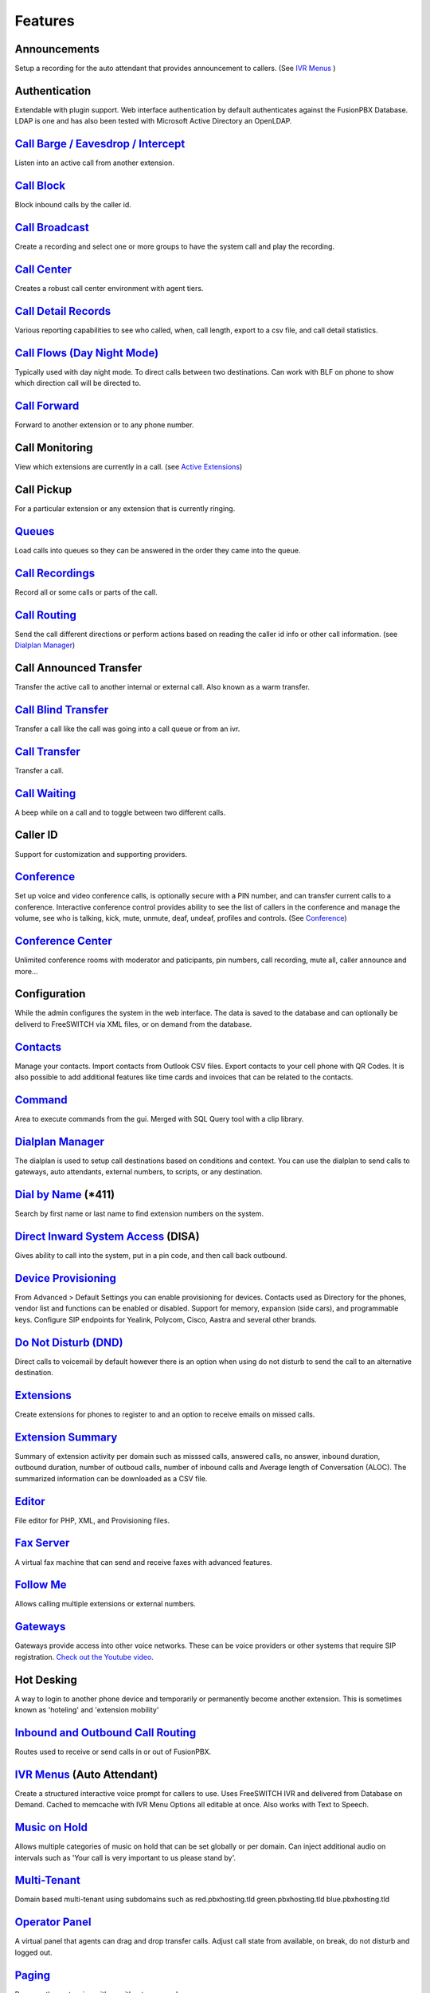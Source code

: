 **********
Features
**********


Announcements
---------------

Setup a recording for the auto attendant that provides announcement to callers. (See `IVR Menus`_ )

Authentication
----------------

Extendable with plugin support. Web interface authentication by default authenticates against the FusionPBX Database. LDAP is one and has also been tested with Microsoft Active Directory an OpenLDAP.

`Call Barge / Eavesdrop / Intercept`_
----------------------------------------

Listen into an active call from another extension.

`Call Block`_
---------------

Block inbound calls by the caller id.

`Call Broadcast`_
-------------------

Create a recording and select one or more groups to have the system call and play the recording.

`Call Center`_
---------------

Creates a robust call center environment with agent tiers.

`Call Detail Records`_
------------------------

Various reporting capabilities to see who called, when, call length, export to a csv file, and call detail statistics.

`Call Flows (Day Night Mode)`_ 
---------------------

Typically used with day night mode. To direct calls between two destinations. Can work with BLF on phone to show which direction call will be directed to.

`Call Forward`_
-----------------

Forward to another extension or to any phone number.

Call Monitoring
-----------------

View which extensions are currently in a call. (see `Active Extensions`_)

Call Pickup
-------------

For a particular extension or any extension that is currently ringing.

`Queues`_
--------------

Load calls into queues so they can be answered in the order they came into the queue.

`Call Recordings`_
-------------------

Record all or some calls or parts of the call.

`Call Routing`_
----------------

Send the call different directions or perform actions based on reading the caller id info or other call information. (see `Dialplan Manager`_)

Call Announced Transfer
--------------------------------

Transfer the active call to another internal or external call.  Also known as a warm transfer.

`Call Blind Transfer`_
---------------------------

Transfer a call like the call was going into a call queue or from an ivr.

`Call Transfer`_
----------------------

Transfer a call.

`Call Waiting`_
---------------------

A beep while on a call and to toggle between two different calls.

Caller ID
------------------

Support for customization and supporting providers.

`Conference`_
---------------------

Set up voice and video conference calls, is optionally secure with a PIN number, and can transfer current calls to a conference.  Interactive conference control provides ability to see the list of callers in the conference and manage the volume, see who is talking, kick, mute, unmute, deaf, undeaf, profiles and controls. (See `Conference`_)

`Conference Center`_
-------------------------

Unlimited conference rooms with moderator and paticipants, pin numbers, call recording, mute all, caller announce and more...

Configuration
---------------------

While the admin configures the system in the web interface. The data is saved to the database and can optionally be deliverd to FreeSWITCH via XML files, or on demand from the database.

`Contacts`_
-------------

Manage your contacts. Import contacts from Outlook CSV files. Export contacts to your cell phone with QR Codes. It is also possible to add additional features like time cards and invoices that can be related to the contacts.

`Command`_
-----------

Area to execute commands from the gui. Merged with SQL Query tool with a clip library.

`Dialplan Manager`_
---------------------

The dialplan is used to setup call destinations based on conditions and context. You can use the dialplan to send calls to gateways, auto attendants, external numbers, to scripts, or any destination. 

`Dial by Name`_ (\*\411)
------------------------

Search by first name or last name to find extension numbers on the system.

`Direct Inward System Access`_ (DISA)
-------------------------------------------

Gives ability to call into the system, put in a pin code, and then call back outbound.

`Device Provisioning`_
------------------------

From Advanced > Default Settings you can enable provisioning for devices. Contacts used as Directory for the phones, vendor list and functions can be enabled or disabled. Support for memory, expansion (side cars), and programmable keys. Configure SIP endpoints for Yealink, Polycom, Cisco, Aastra and several other brands.

`Do Not Disturb (DND)`_
-------------------------

Direct calls to voicemail by default however there is an option when using do not disturb to send the call to an alternative destination.

`Extensions`_
-----------

Create extensions for phones to register to and an option to receive emails on missed calls.

`Extension Summary`_
-------------------

Summary of extension activity per domain such as misssed calls, answered calls, no answer, inbound duration, outbound duration, number of outboud calls, number of inbound calls and Average length of Conversation (ALOC). The summarized information can be downloaded as a CSV file.

`Editor`_
-----------

File editor for PHP, XML, and Provisioning files. 

`Fax Server`_
----------------

A virtual fax machine that can send and receive faxes with advanced features.

`Follow Me`_
------------

Allows calling multiple extensions or external numbers.

`Gateways`_
-------------

Gateways provide access into other voice networks. These can be voice providers or other systems that require SIP registration.  `Check out the Youtube video <https://youtu.be/YKOTACDYQ3A>`_.

Hot Desking
---------------

A way to login to another phone device and temporarily or permanently become another extension. This is sometimes known as 'hoteling' and 'extension mobility'

`Inbound and Outbound Call Routing`_
----------------------------------

Routes used to receive or send calls in or out of FusionPBX.

`IVR Menus`_ (Auto Attendant)
------------------------------

Create a structured interactive voice prompt for callers to use. Uses FreeSWITCH IVR and delivered from Database on Demand. Cached to memcache with IVR Menu Options all editable at once. Also works with Text to Speech.

`Music on Hold`_
------------------

Allows multiple categories of music on hold that can be set globally or per domain. Can inject additional audio on intervals such as 'Your call is very important to us please stand by'.

`Multi-Tenant`_
--------------------------------------------

Domain based multi-tenant using subdomains such as red.pbxhosting.tld green.pbxhosting.tld blue.pbxhosting.tld

`Operator Panel`_
--------------------

A virtual panel that agents can drag and drop transfer calls. Adjust call state from available, on break, do not disturb and logged out. 

`Paging`_
--------

Page another extension with or without password

`Parking`_
---------

Send a call to an unused "park" extension.  The caller listens to music on hold until another extension connects to the call.

`Phrases`_
-----------

Using xml handler and xml from file system you can string together multiple voice files.

`Provider Setup`_
----------------

`Re-branding and Customize`_
-----------------------------

FusionPBX has unprecedented customizability which can be used to meet your needs or the needs of your customers. Customizable themes, menu, dialplan, and Hundreds of Default Settings to control the theme.

`Recordings`_
----------------

Create and manage personalized recordings.

`Ring Groups`_
-------------------

Make one extension ring several extensions and an option to receive emails on missed calls.

`Scalable and Redundant`_
--------------------

Can be configured for multi-master database replication, file replication. FusionPBX, Database, and FreeSWITCH can be distributed across multiple servers for large enterprise scale systems.

`Time Conditions`_
--------------------

A extension that can be timed to route calls based on domain select, global option, move to other domains, and holiday presets.

`User and Group Management`_
------------------------------

Edit, change or add users of all permission levels.

`Voicemail`_
-----------

Has ability to copy voicemails for other voicemail boxes when receiving a voicemail. Additional features include voicemail to email and voicemail IVR. Forward add intro, check box for multi-delete.


`Voicemail to Email`_
---------------------- 

Have voicemails sent to email.

`Voicemail Transcription`_
---------------------------

Converts voicemails to text.


`WebRTC`_
----------

Make and receive video calls with a web browser.


Additional Features
-------------------

This is not a comprehensive set of features. A complete list would be many times larger. More will be added as time permits.


.. _IVR Menus: ../applications/ivr.html
.. _Direct Inward System Access: ../dialplan/dialplan_details.html#disa
.. _Paging: ../dialplan/dialplan_details.html#page
.. _Voicemail to Email: ../getting_started/voicemail_to_email.html
.. _Inbound and Outbound Call Routing: ../dialplans.html
.. _Call Broadcast: ../applications/call_broadcast.html
.. _Extensions: ../accounts/extensions.html
.. _Call Flows (Day Night Mode): ../applications/call_flows.html
.. _Call Recordings: ../applications/call_recordings.html
.. _Operator Panel: ../applications/operator_panel.html
.. _Dial by Name: ../features/dial_by_name.html
.. _Follow Me: ../applications/follow_me.html
.. _Call Block: ../applications/call_block.html
.. _Call Barge / Eavesdrop / Intercept: ../additional_information/feature_codes.html
.. _Call Center: ../applications/call_center.html
.. _Call Transfer: ../additional_information/feature_codes.html
.. _Call Blind Transfer: ../additional_information/feature_codes.html
.. _Call Waiting: ../additional_information/feature_codes.html
.. _Call Detail Records: ../applications/call_detail_record.html
.. _Call Forward: ../applications/call_routing.html
.. _Call Flows: ../applications/call_flows.html
.. _Call Routing: ../applications/call_routing.html
.. _Contacts: ../applications/contacts.html
.. _Adminer: ../advanced/adminer.html
.. _Command: ../advanced/command.html
.. _Conference: ../applications/conference.html
.. _Contact Manager: http://docs.fusionpbx.com/en/latest
.. _Device Provisioning: ../applications/provision.html
.. _Provider Setup: ../accounts/providers.html
.. _Dialplan Manager: ../dialplan/dialplan_manager.html
.. _Do Not Disturb (DND): ../applications/call_routing.html
.. _Editor: ../advanced/editors.html
.. _Extension Summary: /en/latest/status/extension_summary.html
.. _Active Extensions: ../status/active_extensions.html
.. _Hot Desking: ../accounts/hot_desking.html
.. _Multi-Tenant: ../advanced/domains.html
.. _Music on Hold: ../applications/music_on_hold.html
.. _Phrases: ../applications/phrases.html
.. _Queues: ../applications/queues.html
.. _Active Calls: ../status/active_calls.html
.. _Conference Center: ../applications/conference_center.html
.. _Fax Server: ../applications/fax_server.html
.. _Gateways: ../accounts/gateways.html
.. _Time Conditions: ../applications/time_conditions.html
.. _Ring Groups: ../applications/ring_group.html
.. _Recordings: ../applications/recordings.html
.. _Voicemail: ../applications/voicemail.html
.. _Voicemail Transcription: ../applications/voicemail.html#voicemail-transcription
.. _and lots more...: ../features/features.html
.. _Scalable and Redundant: https://fusionpbx.com/app/www/training_detail.php
.. _User and Group Management: ../advanced/group_manager.html
.. _Parking: /en/latest/features/parking.html
.. _Re-branding and Customize: http://fusionpbx.com/support.php
.. _WebRTC: ../applications_optional/webrtc.html


